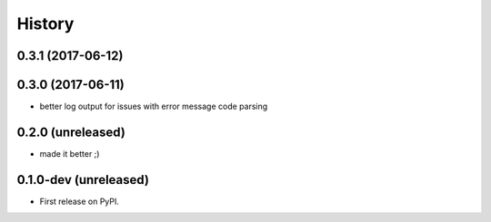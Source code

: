 =======
History
=======

.. comment:: bumpversion marker

0.3.1 (2017-06-12)
------------------

0.3.0 (2017-06-11)
------------------

* better log output for issues with error message code parsing

0.2.0 (unreleased)
----------------------

* made it better ;)

0.1.0-dev (unreleased)
----------------------

* First release on PyPI.
